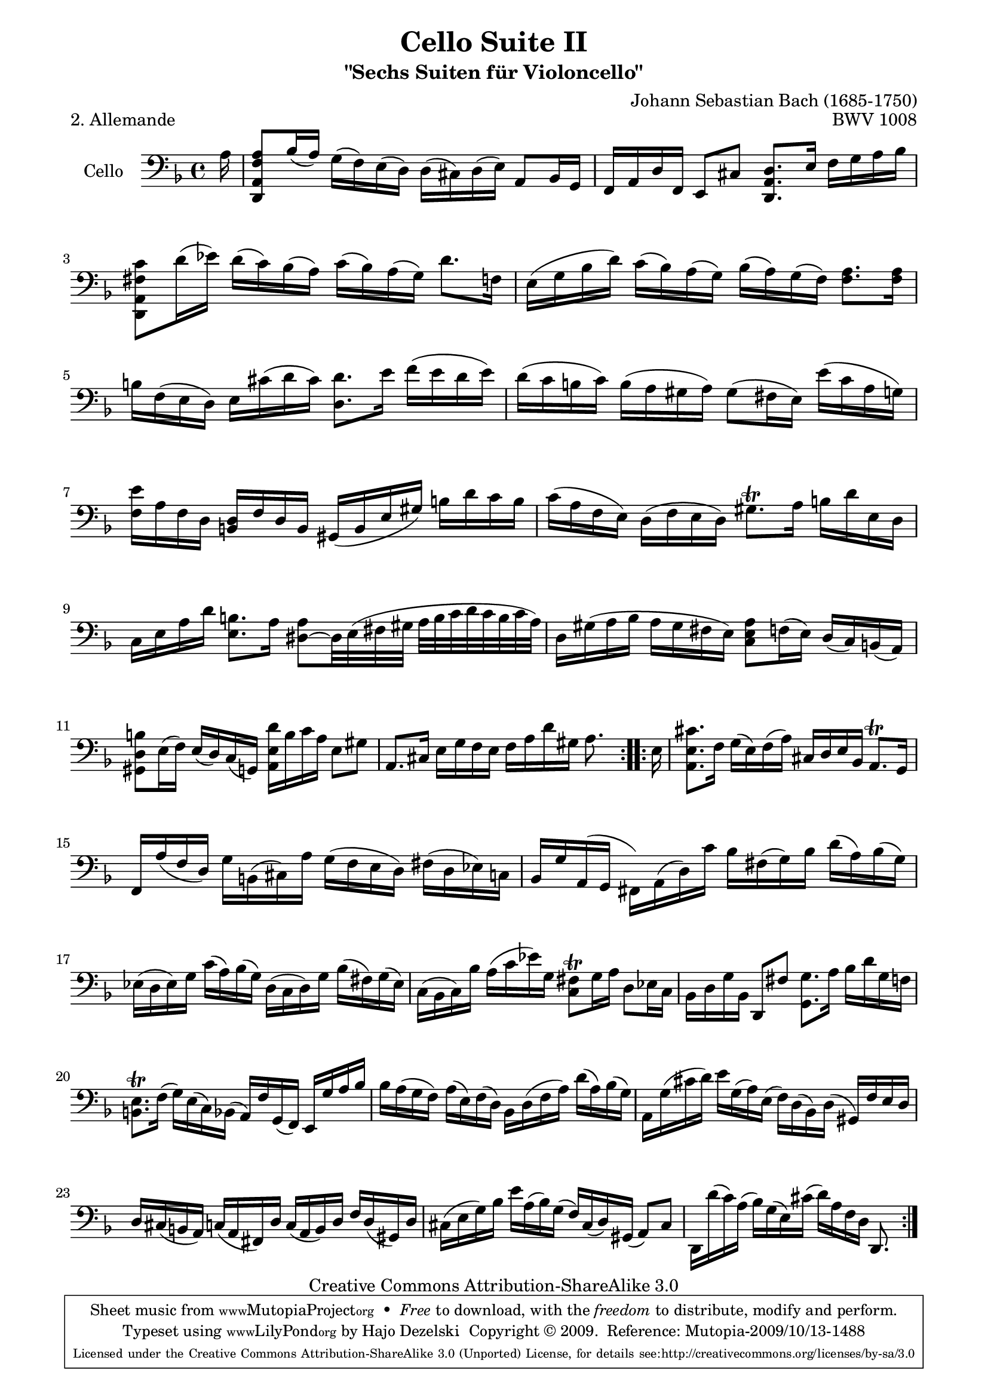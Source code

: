 \version "2.13.4"

\paper {
    page-top-space = #0.0
    %indent = 0.0
    line-width = 18.0\cm
    ragged-bottom = ##f
    ragged-last-bottom = ##f
}

% #(set-default-paper-size "a4")

#(set-global-staff-size 19)

\header {
        title = "Cello Suite II"
        subtitle = "\"Sechs Suiten für Violoncello\""
        piece = "2. Allemande"
        mutopiatitle = "Cello Suite II - BWV 1008 - Allemande"
        composer = "Johann Sebastian Bach (1685-1750)"
        mutopiacomposer = "BachJS"
        opus = "BWV 1008"
        mutopiainstrument = "Cello"
		arrangement = "Hajo Dezelski"
        style = "Baroque"
        source = "Bach-Gesellschaft Edition 1879 Band 27"
        copyright = "Creative Commons Attribution-ShareAlike 3.0"
        maintainer = "Hajo Dezelski"
		maintainerWeb = "http://www.roxele.de/"
        maintainerEmail = "dl1sdz (at) gmail.com"
	
 footer = "Mutopia-2009/10/13-1488"
 tagline = \markup { \override #'(box-padding . 1.0) \override #'(baseline-skip . 2.7) \box \center-column { \small \line { Sheet music from \with-url #"http://www.MutopiaProject.org" \line { \teeny www. \hspace #-1.0 MutopiaProject \hspace #-1.0 \teeny .org \hspace #0.5 } • \hspace #0.5 \italic Free to download, with the \italic freedom to distribute, modify and perform. } \line { \small \line { Typeset using \with-url #"http://www.LilyPond.org" \line { \teeny www. \hspace #-1.0 LilyPond \hspace #-1.0 \teeny .org } by \maintainer \hspace #-1.0 . \hspace #0.5 Copyright © 2009. \hspace #0.5 Reference: \footer } } \line { \teeny \line { Licensed under the Creative Commons Attribution-ShareAlike 3.0 (Unported) License, for details see: \hspace #-0.5 \with-url #"http://creativecommons.org/licenses/by-sa/3.0" http://creativecommons.org/licenses/by-sa/3.0 } } } }
}

melody = \relative a {
	\repeat volta 2 {
		\partial 16 a16 | % 0
		<d,, a' f' a>8 [bes''16 (a)] g [(f) e (d)] d [(cis) d (e)] a,8 [bes16 g] | % 1
		f [a d f,] e8 [cis'] <d, a' d>8. [e'16] f [g a bes] | % 2
		<d,, a' fis' c'>8 [d''16 (ees)] d [(c) bes (a)] c [(bes) a (g)] d'8. [f,16] | % 3
		e16 [(g bes d)] c [(bes) a (g)] bes [(a) g (f)] <f a>8. [<f a>16] | % 4
		b16 [f (e d)] e [cis' (d cis)] <d, d'>8. [e'16] f [(e d e)] | % 5
		d16 [(c b c)] b [(a gis a)] gis8 [(fis16 e)] e' [(c a g)] | % 6
		<f e'>16 [ a f d] <b d> [f' d b] gis [(b e gis)] b [d c b] | % 7
		c16 [(a f e)] d [(f e d)] gis8.\trill [a16] b [d e, d] | % 8
		c16 [e a d] <e, b'>8. [a16] <dis, ~ a'>8 [dis32 e (fis gis] a [ b c d c b c a)]  | % 9
		d,16 [gis (a bes] a [gis fis e)] <c e a>8 [f16 (e)] d [(c) b (a)] | % 10
		<gis d' b'>8 [e'16 (f)] e [(d) c (g) ] <a e' d'>16 [b' c a] e8 [gis] | % 11
		a,8. [cis16] e [g f e] f [a d gis,] a8. s16 | % 12
	} % end repeat
	
	\repeat volta 2 {
		\partial 16 e16 | % 0
		<a, e' cis'>8. [f'16] g [(e) f (a)] cis, [d e bes] a8. \trill [g16] | % 13
		f16 [ a' (f d)] g [b, (cis) a'] g [(f e d)] fis [(d ees) c] | % 14
		bes16 [g' a, (g] fis) [a (d) c'] bes [fis (g) bes] d [(a) bes (g)] | % 15
		ees16 [(d ees) g] c [(a) bes (g)] d [(c d) g] bes [(fis) g (ees)] | % 16
		c16 [(bes c) bes'] a [(c ees) g,] <c, fis>8 \trill [g'16 a] d,8 [ees16 c] | % 17
		bes16 [d g bes,] d,8 [fis'] <g, g'>8. [a'16] bes [d g, f] | % 18
		<b, e>8. \trill [f'16] (g) [e (c) bes] (a) [f' g, (f)] e [g' a bes] | % 19
		bes16 [a (g f)] a [(e) f (d)] bes [d (f a)] d [(a) bes (g)] | % 20
		a,16 [g' (cis d)] e [g, (a) e] (f) [d (bes) d] (gis,) [f' e d] | % 21
		d16 [cis (b a)] c [(a fis) d'] c [(a b) d] f [d (gis,) d'] | % 22
		cis16 [(e g) bes] e [a, (bes) g] (f) [cis (d) gis,] (a8) [cis] | % 23
		d,16 [d'' (c) a] (bes) [g (e) cis'] (d) [a f d] d,8. s16 | % 24
  	} % end repeat

}


\score {
 	\context Staff << 
        \set Staff.instrumentName = "Cello"
	\set Staff.midiInstrument = "cello"
        { \clef bass \key d \minor \time 4/4 \melody  }
    >>
	\layout { }
 	 \midi { }
}
